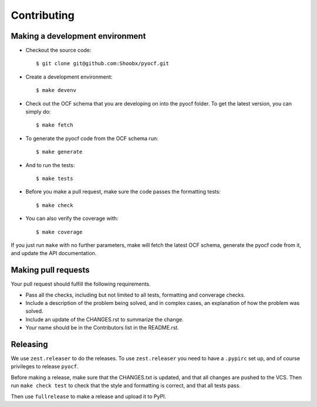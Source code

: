 Contributing
============

Making a development environment
--------------------------------

* Checkout the source code::

  $ git clone git@github.com:Shoobx/pyocf.git

* Create a development environment::

  $ make devenv

* Check out the OCF schema that you are developing on into the pyocf folder.
  To get the latest version, you can simply do::

  $ make fetch

* To generate the pyocf code from the OCF schema run::

  $ make generate

* And to run the tests::

  $ make tests

* Before you make a pull request, make sure the code passes the formatting tests::

  $ make check

* You can also verify the coverage with::

  $ make coverage

If you just run ``make`` with no further parameters, make will fetch the latest
OCF schema, generate the pyocf code from it, and update the API documentation.


Making pull requests
--------------------

Your pull request should fulfill the following requirements.

* Pass all the checks, including but not limited to all tests, formatting and
  converage checks.

* Include a description of the problem being solved, and in complex cases, an
  explanation of how the problem was solved.

* Include an update of the CHANGES.rst to summarize the change.

* Your name should be in the Contributors list in the README.rst.


Releasing
---------

We use ``zest.releaser`` to do the releases. To use ``zest.releaser`` you need
to have a ``.pypirc`` set up, and of course privileges to release ``pyocf``.

Before making a release, make sure that the CHANGES.txt is updated, and that
all changes are pushed to the VCS. Then run ``make check test`` to check that
the style and formatting is correct, and that all tests pass.

Then use ``fullrelease`` to make a release and upload it to PyPI.
